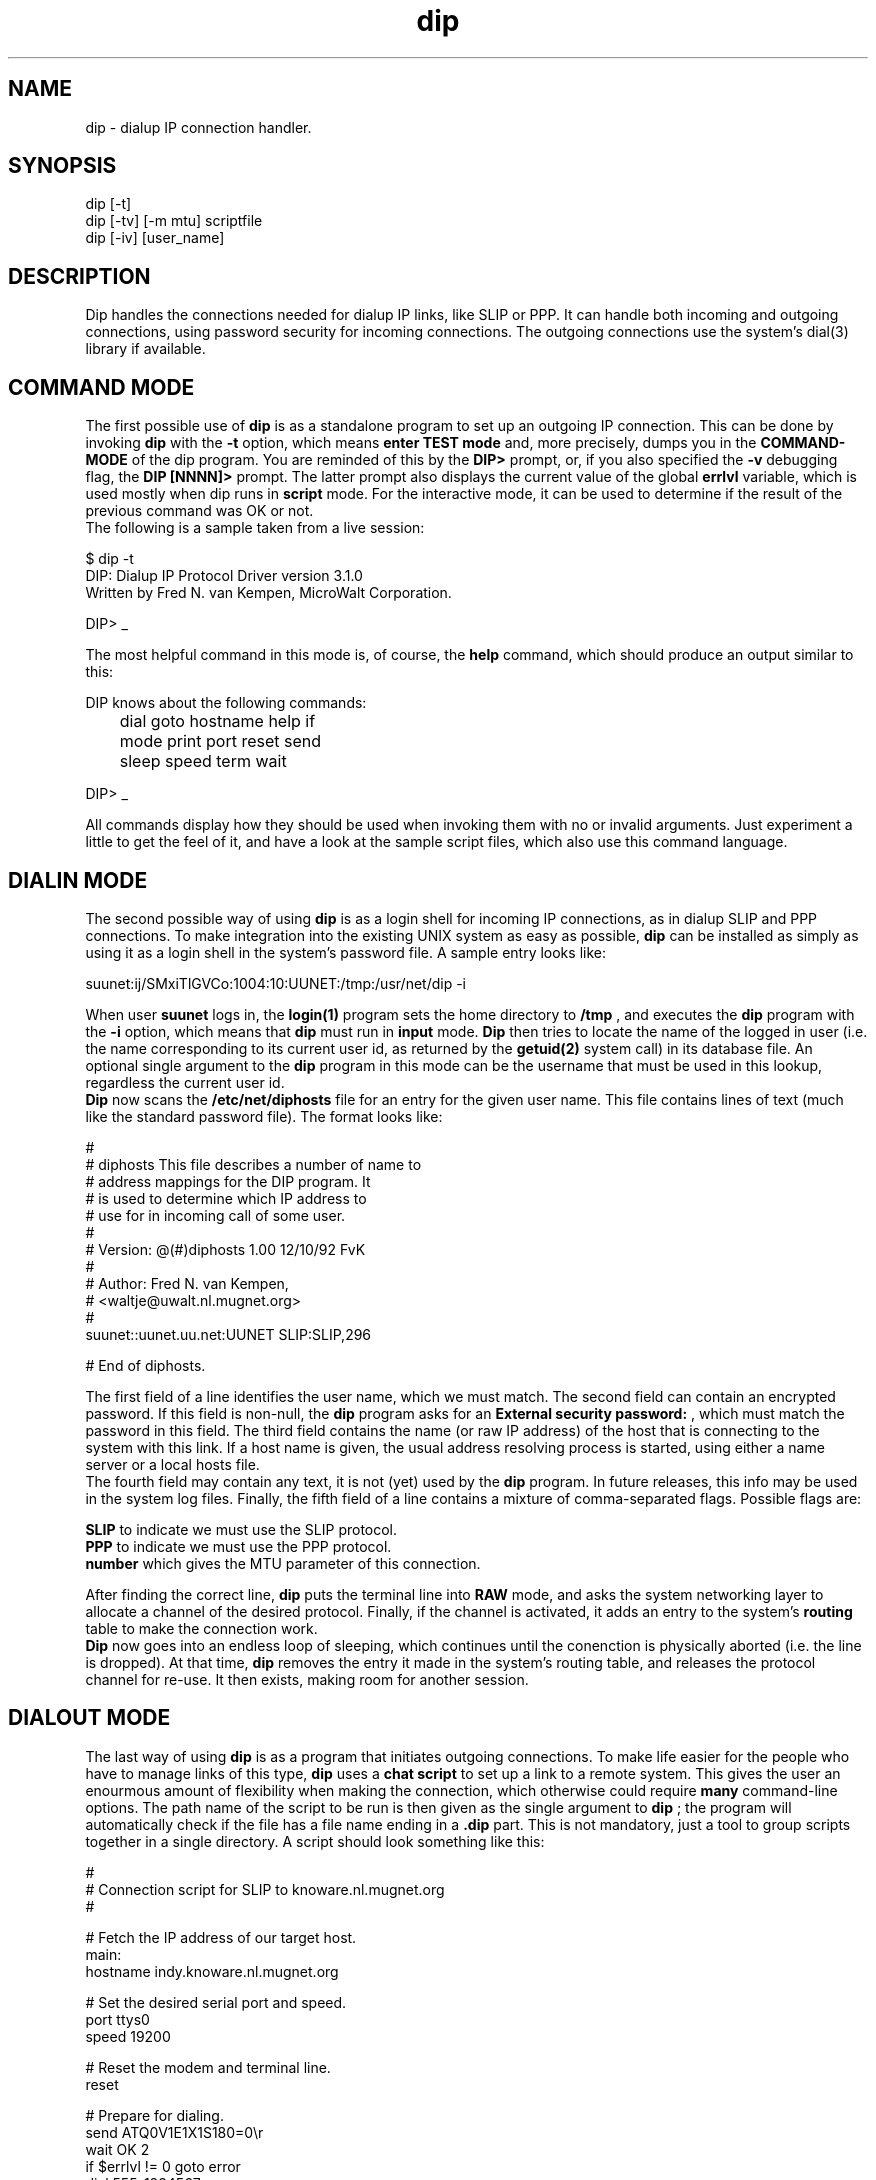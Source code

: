 .TH dip "8" "12/10/92" "Version 3.1.0" "Reference"
.SH NAME
dip - dialup IP connection handler.
.SH SYNOPSIS
dip [-t]
.br
dip [-tv] [-m mtu] scriptfile
.br
dip [-iv] [user_name]
.SH DESCRIPTION
Dip handles the connections needed for dialup IP links, like SLIP or
PPP. It can handle both incoming and outgoing connections, using
password security for incoming connections.  The outgoing connections
use the system's dial(3) library if available.
.SH "COMMAND MODE"
The first possible use of
.B dip
is as a standalone program to set up an outgoing IP connection. This
can be done by invoking
.B dip
with the
.B -t
option, which means
.B "enter TEST mode"
and, more precisely, dumps you in the
.B COMMAND-MODE
of the dip program.  You are reminded of this by the
.B "DIP> "
prompt, or, if you also specified the
.B -v
debugging flag, the
.B "DIP [NNNN]> "
prompt.  The latter prompt also displays the current value of the
global
.B errlvl
variable, which is used mostly when dip runs in
.B script
mode.  For the interactive mode, it can be used to determine if the
result of the previous command was OK or not.
.br
The following is a sample taken from a live session:
.br
.sp 1
.nf
$ dip -t
DIP: Dialup IP Protocol Driver version 3.1.0
Written by Fred N. van Kempen, MicroWalt Corporation.

DIP> _
.fi
.sp 1
The most helpful command in this mode is, of course, the
.B help
command, which should produce an output similar to this:
.sp 1
.nf
DIP knows about the following commands:

	dial     goto     hostname help     if
	mode     print    port     reset    send
	sleep    speed    term     wait

DIP> _
.sp 1
.fi
All commands display how they should be used when invoking
them with no or invalid arguments.  Just experiment a little
to get the feel of it, and have a look at the sample script
files, which also use this command language.
.SH "DIALIN MODE"
The second possible way of using
.B dip
is as a login shell for incoming IP connections, as in dialup
SLIP and PPP connections.  To make integration into the existing
UNIX system as easy as possible,
.B dip
can be installed as simply as using it as a login shell in the
system's password file.  A sample entry looks like:
.sp 1
.nf
suunet:ij/SMxiTlGVCo:1004:10:UUNET:/tmp:/usr/net/dip -i
.fi
.sp 1
When user
.B suunet
logs in, the
.B login(1)
program sets the home directory to
.B /tmp
, and executes the
.B dip
program with the
.B -i
option, which means that
.B dip
must run in
.B input
mode.
.B Dip
then tries to locate the name of the logged in user (i.e. the
name corresponding to its current user id, as returned by the
.B getuid(2)
system call) in its database file.  An optional single argument
to the
.B dip
program in this mode can be the username that must be used in
this lookup, regardless the current user id.
.br
.B Dip
now scans the
.B /etc/net/diphosts
file for an entry for the given user name.  This file contains
lines of text (much like the standard password file). The format
looks like:
.sp 1
.nf
#
# diphosts      This file describes a number of name to
#               address mappings for the DIP program. It
#               is used to determine which IP address to
#               use for in incoming call of some user.
#
# Version:      @(#)diphosts    1.00  12/10/92   FvK
#
# Author:       Fred N. van Kempen,
#               <waltje@uwalt.nl.mugnet.org>
#
suunet::uunet.uu.net:UUNET SLIP:SLIP,296

# End of diphosts.
.fi
.sp 1
The first field of a line identifies the user name, which we must
match.  The second field can contain an encrypted password.  If this
field is non-null, the
.B dip
program asks for an
.B "External security password: "
, which must match the password in this field.  The third field
contains the name (or raw IP address) of the host that is connecting
to the system with this link.  If a host name is given, the usual
address resolving process is started, using either a name server or
a local hosts file.
.br
The fourth field may contain any text, it is not (yet) used by
the
.B dip
program.  In future releases, this info may be used in the system
log files.  Finally, the fifth field of a line contains a mixture
of comma-separated flags.  Possible flags are:
.sp 1
.ti +.2i
.B SLIP
to indicate we must use the SLIP protocol.
.br
.ti +.2i
.B PPP
to indicate we must use the PPP protocol.
.br
.ti +.2i
.B number
which gives the MTU parameter of this connection.
.sp 1
After finding the correct line,
.B dip
puts the terminal line into
.B RAW
mode, and asks the system networking layer to allocate a channel
of the desired protocol.  Finally, if the channel is activated,
it adds an entry to the system's
.B routing
table to make the connection work.
.br
.B Dip
now goes into an endless loop of sleeping, which continues until
the conenction is physically aborted (i.e. the line is dropped).
At that time,
.B dip
removes the entry it made in the system's routing table, and
releases the protocol channel for re-use.  It then exists, making
room for another session.
.SH "DIALOUT MODE"
The last way of using
.B dip
is as a program that initiates outgoing connections.  To make
life easier for the people who have to manage links of this
type,
.B dip
uses a
.B "chat script"
to set up a link to a remote system.  This gives the user an
enourmous amount of flexibility when making the connection,
which otherwise could require
.B many
command-line options.  The path name of the script to be run
is then given as the single argument to
.B dip
; the program will automatically check if the file has  a file
name ending in a
.B ".dip"
part. This is not mandatory, just a tool to group scripts
together in a single directory.  A script should look something
like this:
.sp 1
.nf
#
# Connection script for SLIP to knoware.nl.mugnet.org
#

  # Fetch the IP address of our target host.
main:
  hostname indy.knoware.nl.mugnet.org

  # Set the desired serial port and speed.
  port ttys0
  speed 19200

  # Reset the modem and terminal line.
  reset

  # Prepare for dialing.
  send ATQ0V1E1X1S180=0\\r
  wait OK 2
  if $errlvl != 0 goto error
  dial 555-1234567
  if $errlvl != 0 goto error
  wait CONNECT 60
  if $errlvl != 0 goto error

  # We are connected.  Login to the system.
login:
  sleep 3
  send \\r\\n\\r\\n
  wait ogin: 10
  if $errlvl != 0 goto error
  send NO-WAY\\n
  wait ord: 5
  if $errlvl != 0 goto error
  send HA-HA\\n
  wait SLIP 30
  if $errlvl != 0 goto error
done:
  print CONNECTED to $host with address $ip
  mode SLIP
  goto exit
error:
  print SLIP to $host failed.
exit:
.fi
.sp 1
This script causes
.B dip
to dial up a host, log in, and get a
.B SLIP
interface channel going (in the same manner as with incoming
connections).  When all is set up, it simply waits for a single
keystroke from its standard input, at which time it terminates
the session and exists.
.SH FILES
/etc/passwd,
/etc/net/diphosts
.SH AUTHOR
.nf
Fred N. van Kempen, waltje@uwalt.nl.mugnet.org
.fi

